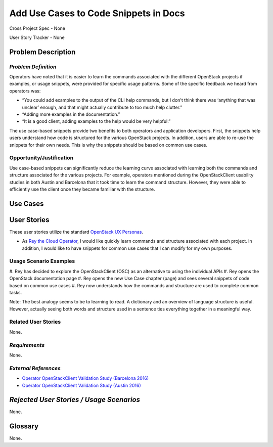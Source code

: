 Add Use Cases to Code Snippets in Docs
==========================================================

Cross Project Spec - None

User Story Tracker - None

Problem Description
-------------------


*Problem Definition*
++++++++++++++++++++
Operators have noted that it is easier to learn the commands associated with
the different OpenStack projects if examples, or usage snippets, were provided
for specific usage patterns. Some of the specific feedback we heard from
operators was:

* “You could add examples to the output of the CLI help commands, but I don't
  think there was ‘anything that was unclear’ enough, and that might actually
  contribute to too much help clutter.”
* “Adding more examples in the documentation.”
* “It is a good client, adding examples to the help would be very helpful.”

The use case-based snippets provide two benefits to both operators and
application developers.  First, the snippets help users understand how code
is structured for the various OpenStack projects.  In addition, users are able
to re-use the snippets for their own needs.  This is why the snippets should
be based on common use cases.

Opportunity/Justification
+++++++++++++++++++++++++
Use case-based snippets can significantly reduce the learning curve
associated with learning both the commands and structure associated for
the various projects.  For example, operators mentioned during the
OpenStackClient usability studies in both Austin and Barcelona that it took
time to learn the command structure.  However, they were able to efficiently
use the client once they became familiar with the structure.

Use Cases
---------

User Stories
------------
These user stories utilize the standard `OpenStack UX Personas`_.

* As `Rey the Cloud Operator`_, I would like quickly learn commands and
  structure associated with each project. In addition, I would like to have
  snippets for common use cases that I can modify for my own purposes.
.. _Rey the Cloud Operator: <http://docs.openstack.org/contributor-guide/ux-ui-guidelines/ux-personas/cloud-ops.html>
.. _OpenStack UX Personas: <http://docs.openstack.org/contributor-guide/ux-ui-guidelines/ux-personas.html>

Usage Scenario Examples
+++++++++++++++++++++++
#. Rey has decided to explore the OpenStackClient (OSC) as an alternative to
using the individual APIs
#. Rey opens the OpenStack documentation page
#. Rey opens the new Use Case chapter (page) and sees several snippets of
code based on common use cases
#. Rey now understands how the commands and structure are used to
complete common tasks.

Note: The best analogy seems to be to learning to read.  A dictionary and an overview
of language structure is useful.  However, actually seeing both words and structure
used in a sentence ties everything together in a meaningful way.


Related User Stories
++++++++++++++++++++
None.

*Requirements*
++++++++++++++
None.

*External References*
+++++++++++++++++++++
* `Operator OpenStackClient Validation Study (Barcelona 2016)`_
* `Operator OpenStackClient Validation Study (Austin 2016)`_

.. _Operator OpenStackClient Validation Study (Barcelona 2016): <https://docs.google.com/presentation/d/1K-XImqK4-ODUvA1dr9t2LiUGib54MMKh1ANJJ2pldhU/edit?usp=sharing>
.. _Operator OpenStackClient Validation Study (Austin 2016): <https://docs.google.com/presentation/d/19ef_3mG9p_G2ZsUcgTAj9hmOynxL5LAyQD7KlXIbYBU/edit?usp=sharing>

*Rejected User Stories / Usage Scenarios*
-----------------------------------------
None.

Glossary
--------
None.
